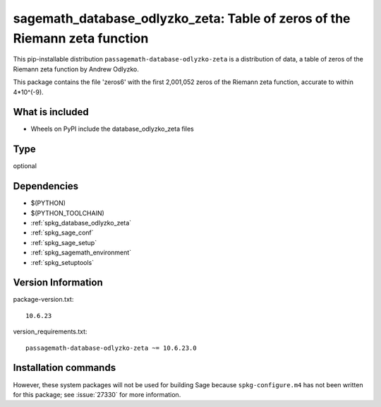 .. _spkg_sagemath_database_odlyzko_zeta:

==================================================================================
sagemath_database_odlyzko_zeta: Table of zeros of the Riemann zeta function
==================================================================================


This pip-installable distribution ``passagemath-database-odlyzko-zeta`` is a
distribution of data, a table of zeros of the Riemann zeta function
by Andrew Odlyzko.

This package contains the file 'zeros6' with the first 2,001,052 zeros
of the Riemann zeta function, accurate to within 4*10^(-9).


What is included
----------------

- Wheels on PyPI include the database_odlyzko_zeta files


Type
----

optional


Dependencies
------------

- $(PYTHON)
- $(PYTHON_TOOLCHAIN)
- :ref:`spkg_database_odlyzko_zeta`
- :ref:`spkg_sage_conf`
- :ref:`spkg_sage_setup`
- :ref:`spkg_sagemath_environment`
- :ref:`spkg_setuptools`

Version Information
-------------------

package-version.txt::

    10.6.23

version_requirements.txt::

    passagemath-database-odlyzko-zeta ~= 10.6.23.0

Installation commands
---------------------

.. tab:: PyPI:

   .. CODE-BLOCK:: bash

       $ pip install passagemath-database-odlyzko-zeta~=10.6.23.0

.. tab:: Sage distribution:

   .. CODE-BLOCK:: bash

       $ sage -i sagemath_database_odlyzko_zeta


However, these system packages will not be used for building Sage
because ``spkg-configure.m4`` has not been written for this package;
see :issue:`27330` for more information.
